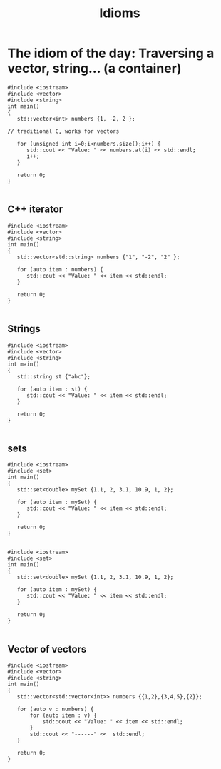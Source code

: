 #+STARTUP: showall
#+STARTUP: lognotestate
#+TAGS:
#+SEQ_TODO: TODO STARTED DONE DEFERRED CANCELLED | WAITING DELEGATED APPT
#+DRAWERS: HIDDEN STATE
#+TITLE: Idioms
#+CATEGORY: 
#+PROPERTY: header-args: lang           :varname value
#+PROPERTY: header-args:sqlite          :db /path/to/db  :colnames yes
#+PROPERTY: header-args:C++             :results output :flags -std=c++14 -Wall --pedantic -Werror
#+PROPERTY: header-args:R               :results output  :colnames yes



* The idiom of the day: Traversing a vector, string... (a container)

#+BEGIN_SRC C++ :main no :flags -std=c++14 -Wall --pedantic -Werror :results output :exports both
#include <iostream>
#include <vector>
#include <string>
int main()
{
   std::vector<int> numbers {1, -2, 2 };

// traditional C, works for vectors

   for (unsigned int i=0;i<numbers.size();i++) {
      std::cout << "Value: " << numbers.at(i) << std::endl;
      i++;
   }

   return 0;
}

#+END_SRC

#+RESULTS:
#+begin_example
Value: 1
Value: -2
Value: 2
#+end_example

** C++ iterator

#+BEGIN_SRC C++ :main no :flags -std=c++14 -Wall --pedantic -Werror :results output :exports both
#include <iostream>
#include <vector>
#include <string>
int main()
{
   std::vector<std::string> numbers {"1", "-2", "2" };

   for (auto item : numbers) {  
      std::cout << "Value: " << item << std::endl;
   }

   return 0;
}

#+END_SRC


#+RESULTS:
#+begin_example
Value: 1
Value: -2
Value: 2
#+end_example

** Strings

#+BEGIN_SRC C++ :main no :flags -std=c++14 -Wall --pedantic -Werror :results output :exports both
#include <iostream>
#include <vector>
#include <string>
int main()
{
   std::string st {"abc"};

   for (auto item : st) {  
      std::cout << "Value: " << item << std::endl;
   }

   return 0;
}

#+END_SRC

#+RESULTS:
#+begin_example
Value: a
Value: b
Value: c
#+end_example

** sets

#+BEGIN_SRC C++ :main no :flags -std=c++14 -Wall --pedantic -Werror :results output :exports both
#include <iostream>
#include <set>
int main()
{
   std::set<double> mySet {1.1, 2, 3.1, 10.9, 1, 2};

   for (auto item : mySet) {  
      std::cout << "Value: " << item << std::endl;
   }

   return 0;
}

#+END_SRC

#+RESULTS:
#+begin_example
Value: 1
Value: 1.1
Value: 2
Value: 3.1
Value: 10.9
#+end_example

#+BEGIN_SRC C++ :main no :flags -std=c++14 -Wall --pedantic -Werror :results output :exports both
#include <iostream>
#include <set>
int main()
{
   std::set<double> mySet {1.1, 2, 3.1, 10.9, 1, 2};

   for (auto item : mySet) {  
      std::cout << "Value: " << item << std::endl;
   }

   return 0;
}

#+END_SRC

#+RESULTS:
#+begin_example
Value: 1
Value: 1.1
Value: 2
Value: 3.1
Value: 10.9
#+end_example

** Vector of vectors

#+BEGIN_SRC C++ :main no :flags -std=c++14 -Wall --pedantic -Werror :results output :exports both
#include <iostream>
#include <vector>
#include <string>
int main()
{
   std::vector<std::vector<int>> numbers {{1,2},{3,4,5},{2}};

   for (auto v : numbers) {  
       for (auto item : v) {  
           std::cout << "Value: " << item << std::endl;
       }
       std::cout << "------" <<  std::endl;
   }

   return 0;
}

#+END_SRC

#+RESULTS:
#+begin_example
Value: 1
Value: 2
------
Value: 3
Value: 4
Value: 5
------
Value: 2
------
#+end_example

